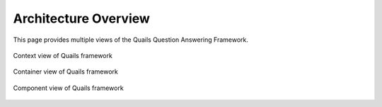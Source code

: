 .. _overview:

=====================
Architecture Overview
=====================

This page provides multiple views of the Quails Question Answering Framework.  

.. figure:: images/QuailsContext.png
	:align: center
	:alt: Context View
	:scale: 75

	Context view of Quails framework
	
.. figure:: images/QuailsContainer.png
	:align: center
	:alt: Container View
	:scale: 65

	Container view of Quails framework

.. figure:: images/QuailsComponents.png
	:align: center
	:alt: Component View
	:scale: 65

	Component view of Quails framework
